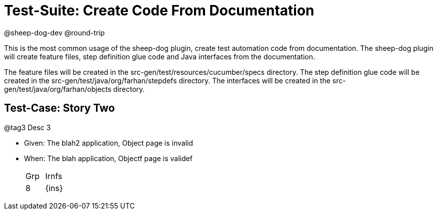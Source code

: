 = Test-Suite: Create Code From Documentation

@sheep-dog-dev
@round-trip

This is the most common usage of the sheep-dog plugin, create test automation code from documentation.
The sheep-dog plugin will create feature files, step definition glue code and Java interfaces from the documentation.

The feature files will be created in the src-gen/test/resources/cucumber/specs directory.
The step definition glue code will be created in the src-gen/test/java/org/farhan/stepdefs directory.
The interfaces will be created in the src-gen/test/java/org/farhan/objects directory.

== Test-Case: Story Two

@tag3
Desc 3

* Given: The blah2 application, Object page is invalid

* When: The blah application, Objectf page is validef
+
|===
| Grp | Irnfs  
| 8   | {ins}
|===
